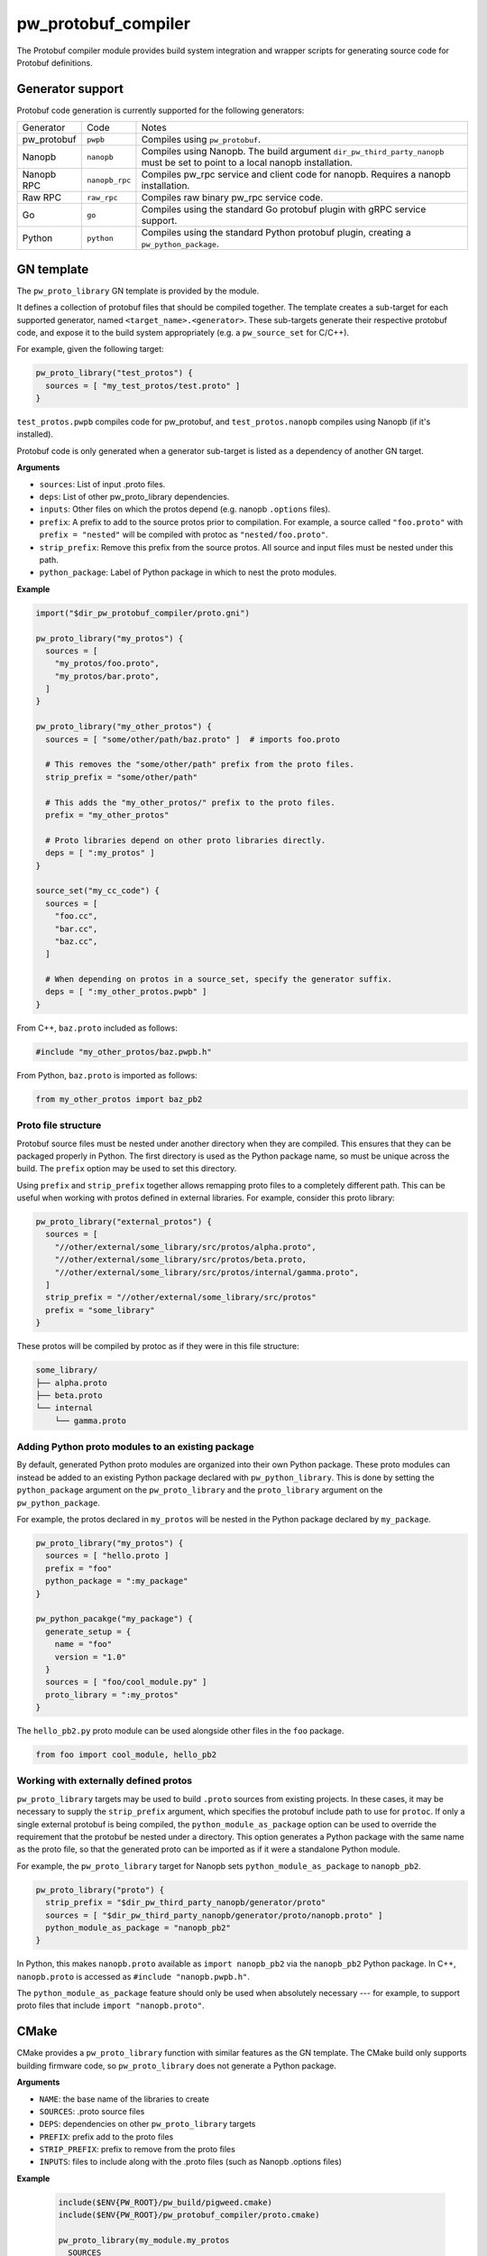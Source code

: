.. _module-pw_protobuf_compiler:

--------------------
pw_protobuf_compiler
--------------------
The Protobuf compiler module provides build system integration and wrapper
scripts for generating source code for Protobuf definitions.

Generator support
=================
Protobuf code generation is currently supported for the following generators:

+-------------+----------------+-----------------------------------------------+
| Generator   | Code           | Notes                                         |
+-------------+----------------+-----------------------------------------------+
| pw_protobuf | ``pwpb``       | Compiles using ``pw_protobuf``.               |
+-------------+----------------+-----------------------------------------------+
| Nanopb      | ``nanopb``     | Compiles using Nanopb. The build argument     |
|             |                | ``dir_pw_third_party_nanopb`` must be set to  |
|             |                | point to a local nanopb installation.         |
+-------------+----------------+-----------------------------------------------+
| Nanopb RPC  | ``nanopb_rpc`` | Compiles pw_rpc service and client code for   |
|             |                | nanopb. Requires a nanopb installation.       |
+-------------+----------------+-----------------------------------------------+
| Raw RPC     | ``raw_rpc``    | Compiles raw binary pw_rpc service code.      |
+-------------+----------------+-----------------------------------------------+
| Go          | ``go``         | Compiles using the standard Go protobuf       |
|             |                | plugin with gRPC service support.             |
+-------------+----------------+-----------------------------------------------+
| Python      | ``python``     | Compiles using the standard Python protobuf   |
|             |                | plugin, creating a ``pw_python_package``.     |
+-------------+----------------+-----------------------------------------------+

GN template
===========
The ``pw_proto_library`` GN template is provided by the module.

It defines a collection of protobuf files that should be compiled together. The
template creates a sub-target for each supported generator, named
``<target_name>.<generator>``. These sub-targets generate their respective
protobuf code, and expose it to the build system appropriately (e.g. a
``pw_source_set`` for C/C++).

For example, given the following target:

.. code-block::

  pw_proto_library("test_protos") {
    sources = [ "my_test_protos/test.proto" ]
  }

``test_protos.pwpb`` compiles code for pw_protobuf, and ``test_protos.nanopb``
compiles using Nanopb (if it's installed).

Protobuf code is only generated when a generator sub-target is listed as a
dependency of another GN target.

**Arguments**

* ``sources``: List of input .proto files.
* ``deps``: List of other pw_proto_library dependencies.
* ``inputs``: Other files on which the protos depend (e.g. nanopb ``.options``
  files).
* ``prefix``: A prefix to add to the source protos prior to compilation. For
  example, a source called ``"foo.proto"`` with ``prefix = "nested"`` will be
  compiled with protoc as ``"nested/foo.proto"``.
* ``strip_prefix``: Remove this prefix from the source protos. All source and
  input files must be nested under this path.
* ``python_package``: Label of Python package in which to nest the proto
  modules.

**Example**

.. code-block::

  import("$dir_pw_protobuf_compiler/proto.gni")

  pw_proto_library("my_protos") {
    sources = [
      "my_protos/foo.proto",
      "my_protos/bar.proto",
    ]
  }

  pw_proto_library("my_other_protos") {
    sources = [ "some/other/path/baz.proto" ]  # imports foo.proto

    # This removes the "some/other/path" prefix from the proto files.
    strip_prefix = "some/other/path"

    # This adds the "my_other_protos/" prefix to the proto files.
    prefix = "my_other_protos"

    # Proto libraries depend on other proto libraries directly.
    deps = [ ":my_protos" ]
  }

  source_set("my_cc_code") {
    sources = [
      "foo.cc",
      "bar.cc",
      "baz.cc",
    ]

    # When depending on protos in a source_set, specify the generator suffix.
    deps = [ ":my_other_protos.pwpb" ]
  }

From C++, ``baz.proto`` included as follows:

.. code-block:: cpp

  #include "my_other_protos/baz.pwpb.h"

From Python, ``baz.proto`` is imported as follows:

.. code-block:: python

  from my_other_protos import baz_pb2

Proto file structure
--------------------
Protobuf source files must be nested under another directory when they are
compiled. This ensures that they can be packaged properly in Python. The first
directory is used as the Python package name, so must be unique across the
build. The ``prefix`` option may be used to set this directory.

Using ``prefix`` and ``strip_prefix`` together allows remapping proto files to
a completely different path. This can be useful when working with protos defined
in external libraries. For example, consider this proto library:

.. code-block::

  pw_proto_library("external_protos") {
    sources = [
      "//other/external/some_library/src/protos/alpha.proto",
      "//other/external/some_library/src/protos/beta.proto,
      "//other/external/some_library/src/protos/internal/gamma.proto",
    ]
    strip_prefix = "//other/external/some_library/src/protos"
    prefix = "some_library"
  }

These protos will be compiled by protoc as if they were in this file structure:

.. code-block::

  some_library/
  ├── alpha.proto
  ├── beta.proto
  └── internal
      └── gamma.proto

.. _module-pw_protobuf_compiler-add-to-python-package:

Adding Python proto modules to an existing package
--------------------------------------------------
By default, generated Python proto modules are organized into their own Python
package. These proto modules can instead be added to an existing Python package
declared with ``pw_python_library``. This is done by setting the
``python_package`` argument on the ``pw_proto_library`` and the
``proto_library`` argument on the ``pw_python_package``.

For example, the protos declared in ``my_protos`` will be nested in the Python
package declared by ``my_package``.

.. code-block::

  pw_proto_library("my_protos") {
    sources = [ "hello.proto ]
    prefix = "foo"
    python_package = ":my_package"
  }

  pw_python_pacakge("my_package") {
    generate_setup = {
      name = "foo"
      version = "1.0"
    }
    sources = [ "foo/cool_module.py" ]
    proto_library = ":my_protos"
  }

The ``hello_pb2.py`` proto module can be used alongside other files in the
``foo`` package.

.. code-block:: python

  from foo import cool_module, hello_pb2


Working with externally defined protos
--------------------------------------
``pw_proto_library`` targets may be used to build ``.proto`` sources from
existing projects. In these cases, it may be necessary to supply the
``strip_prefix`` argument, which specifies the protobuf include path to use for
``protoc``. If only a single external protobuf is being compiled, the
``python_module_as_package`` option can be used to override the requirement that
the protobuf be nested under a directory. This option generates a Python package
with the same name as the proto file, so that the generated proto can be
imported as if it were a standalone Python module.

For example, the ``pw_proto_library`` target for Nanopb sets
``python_module_as_package`` to ``nanopb_pb2``.

.. code-block::

  pw_proto_library("proto") {
    strip_prefix = "$dir_pw_third_party_nanopb/generator/proto"
    sources = [ "$dir_pw_third_party_nanopb/generator/proto/nanopb.proto" ]
    python_module_as_package = "nanopb_pb2"
  }

In Python, this makes ``nanopb.proto`` available as ``import nanopb_pb2`` via
the ``nanopb_pb2`` Python package. In C++, ``nanopb.proto`` is accessed as
``#include "nanopb.pwpb.h"``.

The ``python_module_as_package`` feature should only be used when absolutely
necessary --- for example, to support proto files that include
``import "nanopb.proto"``.

CMake
=====
CMake provides a ``pw_proto_library`` function with similar features as the
GN template. The CMake build only supports building firmware code, so
``pw_proto_library`` does not generate a Python package.

**Arguments**

* ``NAME``: the base name of the libraries to create
* ``SOURCES``: .proto source files
* ``DEPS``: dependencies on other ``pw_proto_library`` targets
* ``PREFIX``: prefix add to the proto files
* ``STRIP_PREFIX``: prefix to remove from the proto files
* ``INPUTS``: files to include along with the .proto files (such as Nanopb
  .options files)

**Example**

 .. code-block:: cmake

  include($ENV{PW_ROOT}/pw_build/pigweed.cmake)
  include($ENV{PW_ROOT}/pw_protobuf_compiler/proto.cmake)

  pw_proto_library(my_module.my_protos
    SOURCES
      my_protos/foo.proto
      my_protos/bar.proto
  )

  pw_proto_library(my_module.my_protos
    SOURCES
      my_protos/foo.proto
      my_protos/bar.proto
  )

  pw_proto_library(my_module.my_other_protos
    SOURCES
      some/other/path/baz.proto  # imports foo.proto

    # This removes the "some/other/path" prefix from the proto files.
    STRIP_PREFIX
      some/other/path

    # This adds the "my_other_protos/" prefix to the proto files.
    PREFIX
      my_other_protos

    # Proto libraries depend on other proto libraries directly.
    DEPS
      my_module.my_protos
  )

  add_library(my_module.my_cc_code
      foo.cc
      bar.cc
      baz.cc
  )

  # When depending on protos in a source_set, specify the generator suffix.
  target_link_libraries(my_module.my_cc_code PUBLIC
    my_module.my_other_protos.pwpb
  )

These proto files are accessed in C++ the same as in the GN build:

.. code-block:: cpp

  #include "my_other_protos/baz.pwpb"
